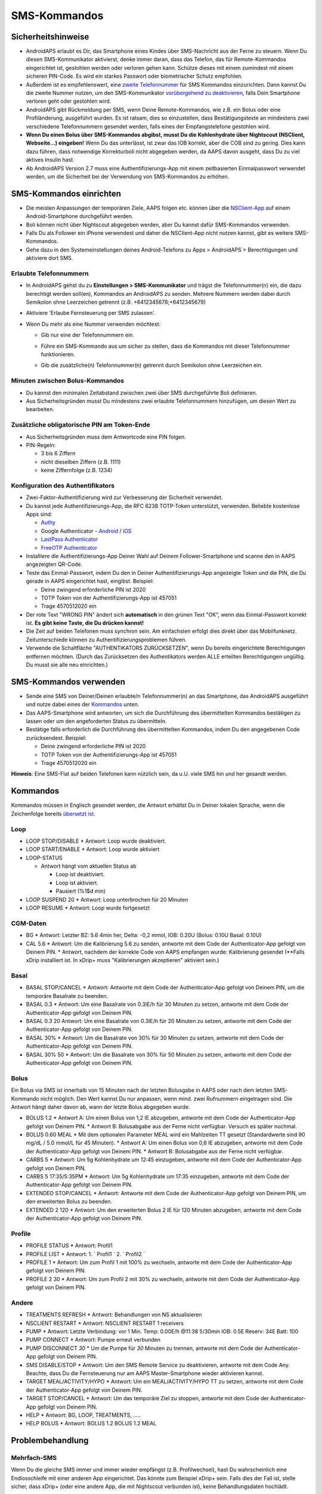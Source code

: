 SMS-Kommandos
**************************************************
Sicherheitshinweise
==================================================
* AndroidAPS erlaubt es Dir, das Smartphone eines Kindes über SMS-Nachricht aus der Ferne zu steuern. Wenn Du diesen SMS-Kommunikator aktivierst, denke immer daran, dass das Telefon, das für Remote-Kommandos eingerichtet ist, gestohlen werden oder verloren gehen kann. Schütze dieses mit einem zumindest mit einem sicheren PIN-Code. Es wird ein starkes Passwort oder biometrischer Schutz empfohlen.
* Außerdem ist es empfehlenswert, eine `zweite Telefonnummer <#erlaubte-telefonnummern>`_ für SMS Kommandos einzurichten. Dann kannst Du die zweite Nummer nutzen, um den SMS-Kommunikator `vorübergehend zu deaktivieren <#andere>`_, falls Dein Smartphone verloren geht oder gestohlen wird.
* AndroidAPS gibt Rückmeldung per SMS, wenn Deine Remote-Kommandos, wie z.B. ein Bolus oder eine Profiländerung, ausgeführt wurden. Es ist ratsam, dies so einzustellen, dass Bestätigungstexte an mindestens zwei verschiedene Telefonnummern gesendet werden, falls eines der Empfangstelefone gestohlen wird.
* **Wenn Du einen Bolus über SMS-Kommandos abgibst, musst Du die Kohlenhydrate über Nightscout (NSClient, Webseite...) eingeben!** Wenn Du das unterlässt, ist zwar das IOB korrekt, aber die COB sind zu gering. Dies kann dazu führen, dass notwendige Korrekturboli nicht abgegeben werden, da AAPS davon ausgeht, dass Du zu viel aktives Insulin hast.
* Ab AndroidAPS Version 2.7 muss eine Authentifizierungs-App mit einem zeitbasierten Einmalpasswort verwendet werden, um die Sicherheit bei der Verwendung von SMS-Kommandos zu erhöhen.

SMS-Kommandos einrichten
==================================================

.. image:: ../images/SMSCommandsSetup.png
  :alt: SMS-Kommandos einrichten
      
* Die meisten Anpassungen der temporären Ziele, AAPS folgen etc. können über die `NSClient-App <../Children/Children.html>`_ auf einem Android-Smartphone durchgeführt werden.
* Boli können nicht über Nightscout abgegeben werden, aber Du kannst dafür SMS-Kommandos verwenden.
* Falls Du als Follower ein iPhone verwendest und daher die NSClient-App nicht nutzen kannst, gibt es weitere SMS-Kommandos.

* Gehe dazu in den Systemeinstellungen deines Android-Telefons zu Apps > AndroidAPS > Berechtigungen und aktiviere dort SMS.

Erlaubte Telefonnummern
-------------------------------------------------
* In AndroidAPS gehst du zu **Einstellungen > SMS-Kommunikator** und trägst die Telefonnummer(n) ein, die dazu berechtigt werden soll(en), Kommandos an AndroidAPS zu senden. Mehrere Nummern werden dabei durch Semikolon ohne Leerzeichen getrennt (z.B. +6412345678;+6412345679) 
* Aktiviere 'Erlaube Fernsteuerung per SMS zulassen'.
* Wenn Du mehr als eine Nummer verwenden möchtest:

  * Gib nur eine der Telefonnummern ein.
  * Führe ein SMS-Kommando aus um sicher zu stellen, dass die Kommandos mit dieser Telefonnummer funktionieren.
  * Gib die zusätzliche(n) Telefonnummer(n) getrennt durch Semikolon ohne Leerzeichen ein.
  
    .. image:: ../images/SMSCommandsSetupSpace2.png
      :alt: SMS-Kommandos Setup mehrerer Nummern

Minuten zwischen Bolus-Kommandos
-------------------------------------------------
* Du kannst den minimalen Zeitabstand zwischen zwei über SMS durchgeführte Boli definieren.
* Aus Sicherheitsgründen musst Du mindestens zwei erlaubte Telefonnummern hinzufügen, um diesen Wert zu bearbeiten.

Zusätzliche obligatorische PIN am Token-Ende
-------------------------------------------------
* Aus Sicherheitsgründen muss dem Antwortcode eine PIN folgen.
* PIN-Regeln:

  * 3 bis 6 Ziffern
  * nicht dieselben Ziffern (z.B. 1111)
  * keine Ziffernfolge (z.B. 1234)

Konfiguration des Authentifikators
-------------------------------------------------
* Zwei-Faktor-Authentifizierung wird zur Verbesserung der Sicherheit verwendet.
* Du kannst jede Authentifizierungs-App, die RFC 6238 TOTP-Token unterstützt, verwenden. Beliebte kostenlose Apps sind:

  * `Authy <https://authy.com/download/>`_
  * Google Authenticator - `Android <https://play.google.com/store/apps/details?id=com.google.android.apps.authenticator2>`_ / `iOS <https://apps.apple.com/de/app/google-authenticator/id388497605>`_
  * `LastPass Authenticator <https://lastpass.com/auth/>`_
  * `FreeOTP Authenticator <https://freeotp.github.io/>`_

* Installiere die Authentifizierungs-App Deiner Wahl auf Deinem Follower-Smartphone und scanne den in AAPS angezeigten QR-Code.
* Teste das Einmal-Passwort, indem Du den in Deiner Authentifizierungs-App angezeigte Token und die PIN, die Du gerade in AAPS eingerichtet hast, eingibst. Beispiel:

  * Deine zwingend erforderliche PIN ist 2020
  * TOTP Token von der Authentifizierungs-App ist 457051
  * Trage 4570512020 ein
   
* Der rote Text "WRONG PIN" ändert sich **automatisch** in den grünen Text "OK", wenn das Einmal-Passwort korrekt ist. **Es gibt keine Taste, die Du drücken kannst!**
* Die Zeit auf beiden Telefonen muss synchron sein. Am einfachsten erfolgt dies direkt über das Mobilfunknetz. Zeitunterschiede können zu Authentifizierungsproblemen führen.
* Verwende die Schaltfläche "AUTHENTIKATORS ZURÜCKSETZEN", wenn Du bereits eingerichtete Berechtigungen entfernen möchten.  (Durch das Zurücksetzen des Authentikators werden ALLE erteilten Berechtigungen ungültig. Du musst sie alle neu einrichten.)

SMS-Kommandos verwenden
==================================================
* Sende eine SMS von Deiner/Deinen erlaubte/n Telefonnummer(n) an das Smartphone, das AndroidAPS ausgeführt und nutze dabei eines der `Kommandos <../Children/SMS-Commands.html#id1>`_ unten. 
* Das AAPS-Smartphone wird antworten, um sich die Durchführung des übermittelten Kommandos bestätigen zu lassen oder um den angeforderten Status zu übermitteln. 
* Bestätige falls erforderlich die Durchführung des übermittelten Kommandos, indem Du den angegebenen Code zurücksendest. Beispiel:

  * Deine zwingend erforderliche PIN ist 2020
  * TOTP Token von der Authentifizierungs-App ist 457051
  * Trage 4570512020 ein

**Hinweis**: Eine SMS-Flat auf beiden Telefonen kann nützlich sein, da u.U. viele SMS hin und her gesandt werden.

Kommandos
==================================================
Kommandos müssen in Englisch gesendet werden, die Antwort erhältst Du in Deiner lokalen Sprache, wenn die Zeichenfolge bereits `übersetzt ist <../translations.html#texte-fur-die-androidaps-app-ubersetzen>`_.

.. image:: ../images/SMSCommands.png
  :alt: Beispiele für SMS-Kommandos

Loop
--------------------------------------------------
* LOOP STOP/DISABLE
  * Antwort: Loop wurde deaktiviert.
* LOOP START/ENABLE
  * Antwort: Loop wurde aktiviert
* LOOP-STATUS

  * Antwort hängt vom aktuellen Status ab

    * Loop ist deaktiviert.
    * Loop ist aktiviert.
    * Pausiert (%1$d min)
* LOOP SUSPEND 20
  * Antwort: Loop unterbrochen für 20 Minuten
* LOOP RESUME
  * Antwort: Loop wurde fortgesetzt

CGM-Daten
--------------------------------------------------
* BG
  * Antwort: Letzter BZ: 5.6 4min her, Delta: -0,2 mmol, IOB: 0.20U (Bolus: 0.10U Basal: 0.10U)
* CAL 5.6
  * Antwort: Um die Kalibrierung 5.6 zu senden, antworte mit dem Code der Authenticator-App gefolgt von Deinem PIN.
  * Antwort, nachdem der korrekte Code von AAPS empfangen wurde: Kalibrierung gesendet (**Falls xDrip installiert ist. In xDrip+ muss "Kalibrierungen akzeptieren" aktiviert sein.)

Basal
--------------------------------------------------
* BASAL STOP/CANCEL
  * Antwort: Antworte mit dem Code der Authenticator-App gefolgt von Deinem PIN, um die temporäre Basalrate zu beenden.
* BASAL 0.3
  * Antwort: Um eine Basalrate von 0.3IE/h für 30 Minuten zu setzen, antworte mit dem Code der Authenticator-App gefolgt von Deinem PIN.
* BASAL 0.3 20
  Antwort: Um eine Basalrate von 0.3IE/h für 20 Minuten zu setzen, antworte mit dem Code der Authenticator-App gefolgt von Deinem PIN.
* BASAL 30%
  * Antwort: Um die Basalrate von 30% für 30 Minuten zu setzen, antworte mit dem Code der Authenticator-App gefolgt von Deinem PIN.
* BASAL 30% 50
  * Antwort: Um die Basalrate von 30% für 50 Minuten zu setzen, antworte mit dem Code der Authenticator-App gefolgt von Deinem PIN.

Bolus
--------------------------------------------------
Ein Bolus via SMS ist innerhalb von 15 Minuten nach der letzten Bolusgabe in AAPS oder nach dem letzten SMS-Kommando nicht möglich. Den Wert kannst Du nur anpassen, wenn mind. zwei Rufnummern eingetragen sind. Die Antwort hängt daher davon ab, wann der letzte Bolus abgegeben wurde.

* BOLUS 1.2
  * Antwort A: Um einen Bolus von 1,2 IE abzugeben, antworte mit dem Code der Authenticator-App gefolgt von Deinem PIN.
  * Antwort B: Bolusabgabe aus der Ferne nicht verfügbar. Versuch es später nochmal.
* BOLUS 0.60 MEAL
  * Mit dem optionalen Parameter MEAL wird ein Mahlzeiten TT gesetzt (Standardwerte sind 90 mg/dL / 5.0 mmol/L für 45 Minuten).
  * Antwort A: Um einen Bolus von 0,6 IE abzugeben, antworte mit dem Code der Authenticator-App gefolgt von Deinem PIN.
  * Antwort B: Bolusabgabe aus der Ferne nicht verfügbar. 
* CARBS 5
  * Antwort: Um 5g Kohlenhydrate um 12:45 einzugeben, antworte mit dem Code der Authenticator-App gefolgt von Deinem PIN.
* CARBS 5 17:35/5:35PM
  * Antwort: Um 5g Kohlenhydrate um 17:35 einzugeben, antworte mit dem Code der Authenticator-App gefolgt von Deinem PIN.
* EXTENDED STOP/CANCEL
  * Antwort: Antworte mit dem Code der Authenticator-App gefolgt von Deinem PIN, um den erweiterten Bolus zu beenden.
* EXTENDED 2 120
  * Antwort: Um den erweiterten Bolus 2 IE für 120 Minuten abzugeben, antworte mit dem Code der Authenticator-App gefolgt von Deinem PIN.

Profile
--------------------------------------------------
* PROFILE STATUS
  * Antwort: Profil1
* PROFILE LIST
  * Antwort: 1. ` Profil1 ` 2. ` Profil2 `
* PROFILE 1
  * Antwort: Um zum Profil 1 mit 100% zu wechseln, antworte mit dem Code der Authenticator-App gefolgt von Deinem PIN.
* PROFILE 2 30
  * Antwort: Um zum Profil 2 mit 30% zu wechseln, antworte mit dem Code der Authenticator-App gefolgt von Deinem PIN.

Andere
--------------------------------------------------
* TREATMENTS REFRESH
  * Antwort: Behandlungen von NS aktualisieren
* NSCLIENT RESTART
  * Antwort: NSCLIENT RESTART 1 receivers
* PUMP
  * Antwort: Letzte Verbindung: vor 1 Min. Temp: 0.00E/h @11:38 5/30min IOB: 0.5E Reserv: 34E Batt: 100
* PUMP CONNECT
  * Antwort: Pumpe erneut verbunden
* PUMP DISCONNECT *30*
  * Um die Pumpe für *30* Minuten zu trennen, antworte mit dem Code der Authenticator-App gefolgt von Deinem PIN.
* SMS DISABLE/STOP
  * Antwort: Um den SMS Remote Service zu deaktivieren, antworte mit dem Code Any. Beachte, dass Du die Fernsteuerung nur am AAPS Master-Smartphone wieder aktivieren kannst.
* TARGET MEAL/ACTIVITY/HYPO   
  * Antwort: Um ein MEAL/ACTIVITY/HYPO TT zu setzen, antworte mit dem Code der Authenticator-App gefolgt von Deinem PIN.
* TARGET STOP/CANCEL   
  * Antwort: Um das temporäre Ziel zu stoppen, antworte mit dem Code der Authenticator-App gefolgt von Deinem PIN.
* HELP
  * Antwort: BG, LOOP, TREATMENTS, .....
* HELP BOLUS
  * Antwort: BOLUS 1.2 BOLUS 1.2 MEAL

Problembehandlung
==================================================
Mehrfach-SMS
--------------------------------------------------
Wenn Du die gleiche SMS immer und immer wieder empfängst (z.B. Profilwechsel), hast Du wahrscheinlich eine Endlosschleife mit einer anderen App eingerichtet. Das könnte zum Beispiel xDrip+ sein. Falls dies der Fall ist, stelle sicher, dass xDrip+ (oder eine andere App, die mit Nightscout verbunden ist), keine Behandlungsdaten hochlädt. 

Wenn die andere App auf mehreren Smartphones installiert ist, musst Du den Upload auf allen deaktivieren.

SMS-Kommandos funktionieren nicht auf Samsung-Smartphones
---------------------------------------------------------
Es gab einen Hinweis, dass nach einem Update die SMS Kommandos auf einem Galaxy S10 nicht mehr funktioniert haben. Dies konnte durch Abschalten der Option 'als Chat Message senden' behoben werden.

.. image:: ../images/SMSdisableChat.png
  :alt: SMS als Chatnachricht deaktivieren
